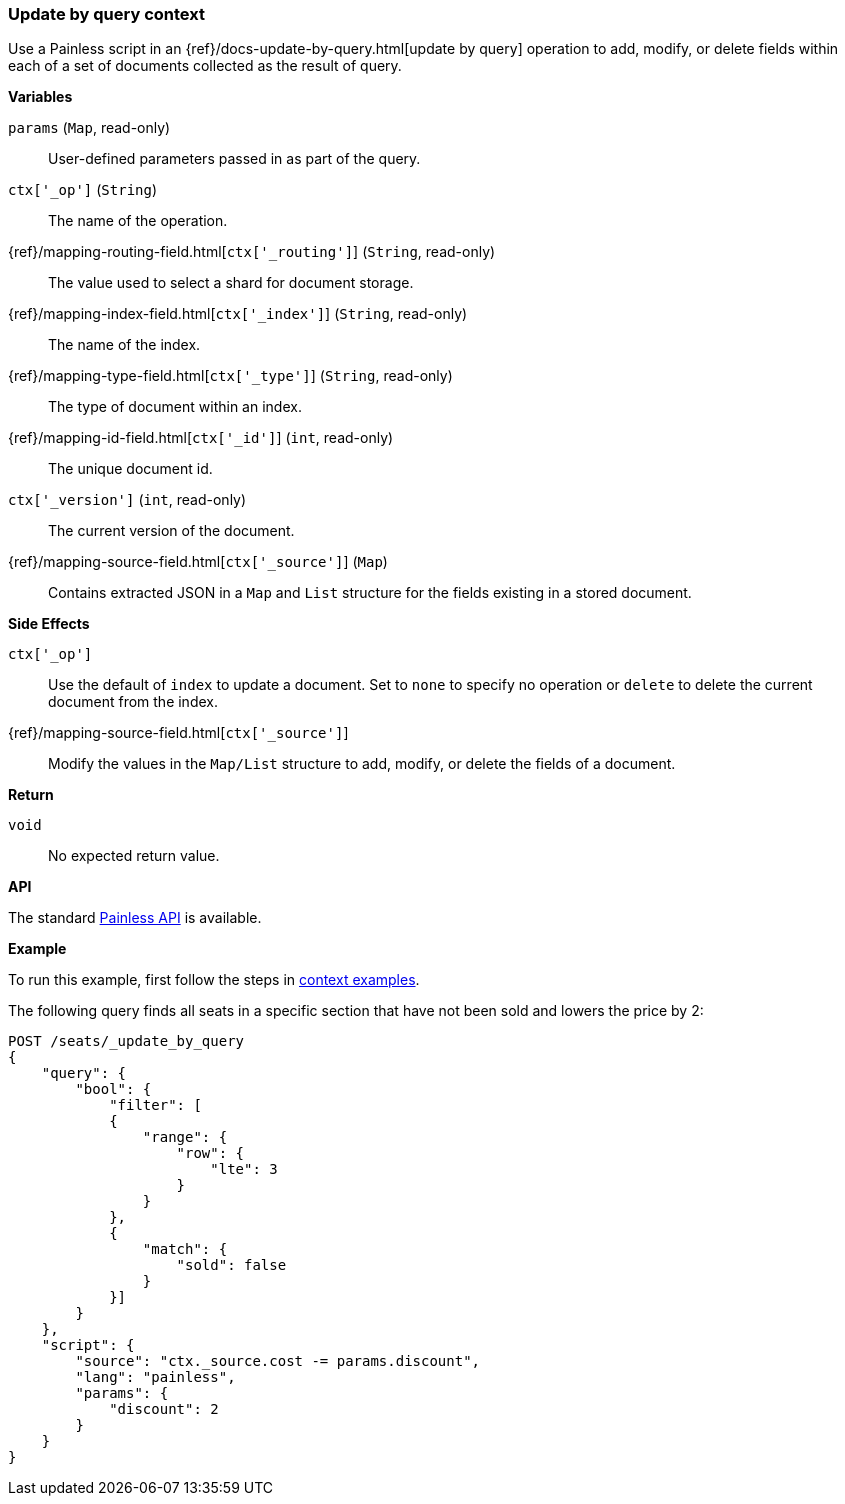 [[painless-update-by-query-context]]
=== Update by query context

Use a Painless script in an
{ref}/docs-update-by-query.html[update by query] operation to add,
modify, or delete fields within each of a set of documents collected as the
result of query.

*Variables*

`params` (`Map`, read-only)::
        User-defined parameters passed in as part of the query.

`ctx['_op']` (`String`)::
        The name of the operation.

{ref}/mapping-routing-field.html[`ctx['_routing']`] (`String`, read-only)::
        The value used to select a shard for document storage.

{ref}/mapping-index-field.html[`ctx['_index']`] (`String`, read-only)::
        The name of the index.

{ref}/mapping-type-field.html[`ctx['_type']`] (`String`, read-only)::
        The type of document within an index.

{ref}/mapping-id-field.html[`ctx['_id']`] (`int`, read-only)::
        The unique document id.

`ctx['_version']` (`int`, read-only)::
        The current version of the document.

{ref}/mapping-source-field.html[`ctx['_source']`] (`Map`)::
        Contains extracted JSON in a `Map` and `List` structure for the fields
        existing in a stored document.

*Side Effects*

`ctx['_op']`::
        Use the default of `index` to update a document. Set to `none` to
        specify no operation or `delete` to delete the current document from
        the index.

{ref}/mapping-source-field.html[`ctx['_source']`]::
        Modify the values in the `Map/List` structure to add, modify, or delete
        the fields of a document.

*Return*

`void`::
        No expected return value.

*API*

The standard <<painless-api-reference, Painless API>> is available.

*Example*

To run this example, first follow the steps in
<<painless-context-examples, context examples>>.

The following query finds all seats in a specific section that have not been
sold and lowers the price by 2:

[source,console]
--------------------------------------------------
POST /seats/_update_by_query
{
    "query": {
        "bool": {
            "filter": [
            {
                "range": {
                    "row": {
                        "lte": 3
                    }
                }
            },
            {
                "match": {
                    "sold": false
                }
            }]
        }
    },
    "script": {
        "source": "ctx._source.cost -= params.discount",
        "lang": "painless",
        "params": {
            "discount": 2
        }
    }
}
--------------------------------------------------
// TEST[setup:seats]